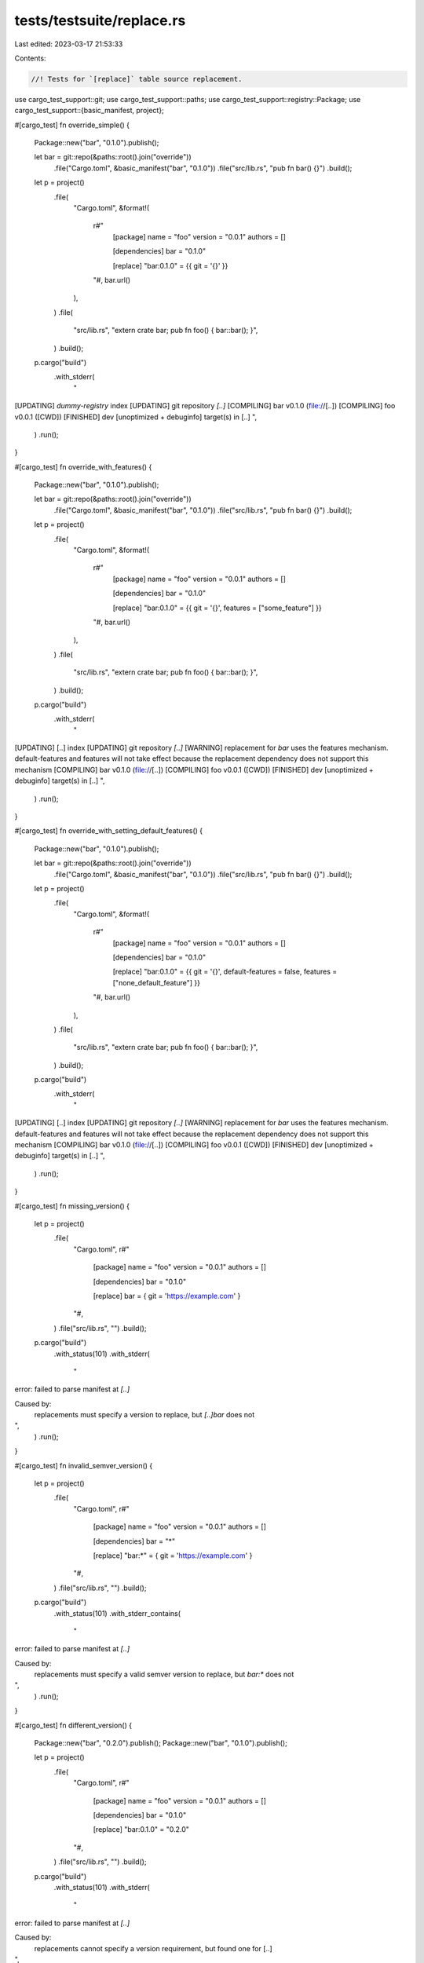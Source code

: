 tests/testsuite/replace.rs
==========================

Last edited: 2023-03-17 21:53:33

Contents:

.. code-block:: rs

    //! Tests for `[replace]` table source replacement.

use cargo_test_support::git;
use cargo_test_support::paths;
use cargo_test_support::registry::Package;
use cargo_test_support::{basic_manifest, project};

#[cargo_test]
fn override_simple() {
    Package::new("bar", "0.1.0").publish();

    let bar = git::repo(&paths::root().join("override"))
        .file("Cargo.toml", &basic_manifest("bar", "0.1.0"))
        .file("src/lib.rs", "pub fn bar() {}")
        .build();

    let p = project()
        .file(
            "Cargo.toml",
            &format!(
                r#"
                    [package]
                    name = "foo"
                    version = "0.0.1"
                    authors = []

                    [dependencies]
                    bar = "0.1.0"

                    [replace]
                    "bar:0.1.0" = {{ git = '{}' }}
                "#,
                bar.url()
            ),
        )
        .file(
            "src/lib.rs",
            "extern crate bar; pub fn foo() { bar::bar(); }",
        )
        .build();

    p.cargo("build")
        .with_stderr(
            "\
[UPDATING] `dummy-registry` index
[UPDATING] git repository `[..]`
[COMPILING] bar v0.1.0 (file://[..])
[COMPILING] foo v0.0.1 ([CWD])
[FINISHED] dev [unoptimized + debuginfo] target(s) in [..]
",
        )
        .run();
}

#[cargo_test]
fn override_with_features() {
    Package::new("bar", "0.1.0").publish();

    let bar = git::repo(&paths::root().join("override"))
        .file("Cargo.toml", &basic_manifest("bar", "0.1.0"))
        .file("src/lib.rs", "pub fn bar() {}")
        .build();

    let p = project()
        .file(
            "Cargo.toml",
            &format!(
                r#"
                    [package]
                    name = "foo"
                    version = "0.0.1"
                    authors = []

                    [dependencies]
                    bar = "0.1.0"

                    [replace]
                    "bar:0.1.0" = {{ git = '{}', features = ["some_feature"] }}
                "#,
                bar.url()
            ),
        )
        .file(
            "src/lib.rs",
            "extern crate bar; pub fn foo() { bar::bar(); }",
        )
        .build();

    p.cargo("build")
        .with_stderr(
            "\
[UPDATING] [..] index
[UPDATING] git repository `[..]`
[WARNING] replacement for `bar` uses the features mechanism. default-features and features \
will not take effect because the replacement dependency does not support this mechanism
[COMPILING] bar v0.1.0 (file://[..])
[COMPILING] foo v0.0.1 ([CWD])
[FINISHED] dev [unoptimized + debuginfo] target(s) in [..]
",
        )
        .run();
}

#[cargo_test]
fn override_with_setting_default_features() {
    Package::new("bar", "0.1.0").publish();

    let bar = git::repo(&paths::root().join("override"))
        .file("Cargo.toml", &basic_manifest("bar", "0.1.0"))
        .file("src/lib.rs", "pub fn bar() {}")
        .build();

    let p = project()
        .file(
            "Cargo.toml",
            &format!(
                r#"
                    [package]
                    name = "foo"
                    version = "0.0.1"
                    authors = []

                    [dependencies]
                    bar = "0.1.0"

                    [replace]
                    "bar:0.1.0" = {{ git = '{}', default-features = false, features = ["none_default_feature"] }}
                "#,
                bar.url()
            ),
        )
        .file(
            "src/lib.rs",
            "extern crate bar; pub fn foo() { bar::bar(); }",
        )
        .build();

    p.cargo("build")
        .with_stderr(
            "\
[UPDATING] [..] index
[UPDATING] git repository `[..]`
[WARNING] replacement for `bar` uses the features mechanism. default-features and features \
will not take effect because the replacement dependency does not support this mechanism
[COMPILING] bar v0.1.0 (file://[..])
[COMPILING] foo v0.0.1 ([CWD])
[FINISHED] dev [unoptimized + debuginfo] target(s) in [..]
",
        )
        .run();
}

#[cargo_test]
fn missing_version() {
    let p = project()
        .file(
            "Cargo.toml",
            r#"
                [package]
                name = "foo"
                version = "0.0.1"
                authors = []

                [dependencies]
                bar = "0.1.0"

                [replace]
                bar = { git = 'https://example.com' }
            "#,
        )
        .file("src/lib.rs", "")
        .build();

    p.cargo("build")
        .with_status(101)
        .with_stderr(
            "\
error: failed to parse manifest at `[..]`

Caused by:
  replacements must specify a version to replace, but `[..]bar` does not
",
        )
        .run();
}

#[cargo_test]
fn invalid_semver_version() {
    let p = project()
        .file(
            "Cargo.toml",
            r#"
                [package]
                name = "foo"
                version = "0.0.1"
                authors = []

                [dependencies]
                bar = "*"

                [replace]
                "bar:*" = { git = 'https://example.com' }
            "#,
        )
        .file("src/lib.rs", "")
        .build();

    p.cargo("build")
        .with_status(101)
        .with_stderr_contains(
            "\
error: failed to parse manifest at `[..]`

Caused by:
  replacements must specify a valid semver version to replace, but `bar:*` does not
",
        )
        .run();
}

#[cargo_test]
fn different_version() {
    Package::new("bar", "0.2.0").publish();
    Package::new("bar", "0.1.0").publish();

    let p = project()
        .file(
            "Cargo.toml",
            r#"
                [package]
                name = "foo"
                version = "0.0.1"
                authors = []

                [dependencies]
                bar = "0.1.0"

                [replace]
                "bar:0.1.0" = "0.2.0"
            "#,
        )
        .file("src/lib.rs", "")
        .build();

    p.cargo("build")
        .with_status(101)
        .with_stderr(
            "\
error: failed to parse manifest at `[..]`

Caused by:
  replacements cannot specify a version requirement, but found one for [..]
",
        )
        .run();
}

#[cargo_test]
fn transitive() {
    Package::new("bar", "0.1.0").publish();
    Package::new("baz", "0.2.0")
        .dep("bar", "0.1.0")
        .file("src/lib.rs", "extern crate bar; fn baz() { bar::bar(); }")
        .publish();

    let foo = git::repo(&paths::root().join("override"))
        .file("Cargo.toml", &basic_manifest("bar", "0.1.0"))
        .file("src/lib.rs", "pub fn bar() {}")
        .build();

    let p = project()
        .file(
            "Cargo.toml",
            &format!(
                r#"
                    [package]
                    name = "foo"
                    version = "0.0.1"
                    authors = []

                    [dependencies]
                    baz = "0.2.0"

                    [replace]
                    "bar:0.1.0" = {{ git = '{}' }}
                "#,
                foo.url()
            ),
        )
        .file("src/lib.rs", "")
        .build();

    p.cargo("build")
        .with_stderr(
            "\
[UPDATING] `dummy-registry` index
[UPDATING] git repository `[..]`
[DOWNLOADING] crates ...
[DOWNLOADED] baz v0.2.0 (registry [..])
[COMPILING] bar v0.1.0 (file://[..])
[COMPILING] baz v0.2.0
[COMPILING] foo v0.0.1 ([CWD])
[FINISHED] dev [unoptimized + debuginfo] target(s) in [..]
",
        )
        .run();

    p.cargo("build").with_stdout("").run();
}

#[cargo_test]
fn persists_across_rebuilds() {
    Package::new("bar", "0.1.0").publish();

    let foo = git::repo(&paths::root().join("override"))
        .file("Cargo.toml", &basic_manifest("bar", "0.1.0"))
        .file("src/lib.rs", "pub fn bar() {}")
        .build();

    let p = project()
        .file(
            "Cargo.toml",
            &format!(
                r#"
                    [package]
                    name = "foo"
                    version = "0.0.1"
                    authors = []

                    [dependencies]
                    bar = "0.1.0"

                    [replace]
                    "bar:0.1.0" = {{ git = '{}' }}
                "#,
                foo.url()
            ),
        )
        .file(
            "src/lib.rs",
            "extern crate bar; pub fn foo() { bar::bar(); }",
        )
        .build();

    p.cargo("build")
        .with_stderr(
            "\
[UPDATING] `dummy-registry` index
[UPDATING] git repository `file://[..]`
[COMPILING] bar v0.1.0 (file://[..])
[COMPILING] foo v0.0.1 ([CWD])
[FINISHED] dev [unoptimized + debuginfo] target(s) in [..]
",
        )
        .run();

    p.cargo("build").with_stdout("").run();
}

#[cargo_test]
fn replace_registry_with_path() {
    Package::new("bar", "0.1.0").publish();

    let _ = project()
        .at("bar")
        .file("Cargo.toml", &basic_manifest("bar", "0.1.0"))
        .file("src/lib.rs", "pub fn bar() {}")
        .build();

    let p = project()
        .file(
            "Cargo.toml",
            r#"
                [package]
                name = "foo"
                version = "0.0.1"
                authors = []

                [dependencies]
                bar = "0.1.0"

                [replace]
                "bar:0.1.0" = { path = "../bar" }
            "#,
        )
        .file(
            "src/lib.rs",
            "extern crate bar; pub fn foo() { bar::bar(); }",
        )
        .build();

    p.cargo("build")
        .with_stderr(
            "\
[UPDATING] `dummy-registry` index
[COMPILING] bar v0.1.0 ([ROOT][..]/bar)
[COMPILING] foo v0.0.1 ([CWD])
[FINISHED] dev [unoptimized + debuginfo] target(s) in [..]
",
        )
        .run();
}

#[cargo_test]
fn use_a_spec_to_select() {
    Package::new("baz", "0.1.1")
        .file("src/lib.rs", "pub fn baz1() {}")
        .publish();
    Package::new("baz", "0.2.0").publish();
    Package::new("bar", "0.1.1")
        .dep("baz", "0.2")
        .file(
            "src/lib.rs",
            "extern crate baz; pub fn bar() { baz::baz3(); }",
        )
        .publish();

    let foo = git::repo(&paths::root().join("override"))
        .file("Cargo.toml", &basic_manifest("baz", "0.2.0"))
        .file("src/lib.rs", "pub fn baz3() {}")
        .build();

    let p = project()
        .file(
            "Cargo.toml",
            &format!(
                r#"
                    [package]
                    name = "foo"
                    version = "0.0.1"
                    authors = []

                    [dependencies]
                    bar = "0.1"
                    baz = "0.1"

                    [replace]
                    "baz:0.2.0" = {{ git = '{}' }}
                "#,
                foo.url()
            ),
        )
        .file(
            "src/lib.rs",
            "
            extern crate bar;
            extern crate baz;

            pub fn local() {
                baz::baz1();
                bar::bar();
            }
        ",
        )
        .build();

    p.cargo("build")
        .with_stderr(
            "\
[UPDATING] `dummy-registry` index
[UPDATING] git repository `[..]`
[DOWNLOADING] crates ...
[DOWNLOADED] [..]
[DOWNLOADED] [..]
[COMPILING] [..]
[COMPILING] [..]
[COMPILING] [..]
[COMPILING] foo v0.0.1 ([CWD])
[FINISHED] dev [unoptimized + debuginfo] target(s) in [..]
",
        )
        .run();
}

#[cargo_test]
fn override_adds_some_deps() {
    Package::new("baz", "0.1.1").publish();
    Package::new("bar", "0.1.0").publish();

    let foo = git::repo(&paths::root().join("override"))
        .file(
            "Cargo.toml",
            r#"
                [package]
                name = "bar"
                version = "0.1.0"
                authors = []

                [dependencies]
                baz = "0.1"
            "#,
        )
        .file("src/lib.rs", "")
        .build();

    let p = project()
        .file(
            "Cargo.toml",
            &format!(
                r#"
                    [package]
                    name = "foo"
                    version = "0.0.1"
                    authors = []

                    [dependencies]
                    bar = "0.1"

                    [replace]
                    "bar:0.1.0" = {{ git = '{}' }}
                "#,
                foo.url()
            ),
        )
        .file("src/lib.rs", "")
        .build();

    p.cargo("build")
        .with_stderr(
            "\
[UPDATING] `dummy-registry` index
[UPDATING] git repository `[..]`
[DOWNLOADING] crates ...
[DOWNLOADED] baz v0.1.1 (registry [..])
[COMPILING] baz v0.1.1
[COMPILING] bar v0.1.0 ([..])
[COMPILING] foo v0.0.1 ([CWD])
[FINISHED] dev [unoptimized + debuginfo] target(s) in [..]
",
        )
        .run();

    p.cargo("build").with_stdout("").run();

    Package::new("baz", "0.1.2").publish();
    p.cargo("update -p")
        .arg(&format!("{}#bar", foo.url()))
        .with_stderr(
            "\
[UPDATING] git repository `file://[..]`
[UPDATING] `dummy-registry` index
",
        )
        .run();
    p.cargo("update -p https://github.com/rust-lang/crates.io-index#bar")
        .with_stderr(
            "\
[UPDATING] `dummy-registry` index
",
        )
        .run();

    p.cargo("build").with_stdout("").run();
}

#[cargo_test]
fn locked_means_locked_yes_no_seriously_i_mean_locked() {
    // this in theory exercises #2041
    Package::new("baz", "0.1.0").publish();
    Package::new("baz", "0.2.0").publish();
    Package::new("bar", "0.1.0").publish();

    let foo = git::repo(&paths::root().join("override"))
        .file(
            "Cargo.toml",
            r#"
                [package]
                name = "bar"
                version = "0.1.0"
                authors = []

                [dependencies]
                baz = "*"
            "#,
        )
        .file("src/lib.rs", "")
        .build();

    let p = project()
        .file(
            "Cargo.toml",
            &format!(
                r#"
                    [package]
                    name = "foo"
                    version = "0.0.1"
                    authors = []

                    [dependencies]
                    bar = "0.1"
                    baz = "0.1"

                    [replace]
                    "bar:0.1.0" = {{ git = '{}' }}
                "#,
                foo.url()
            ),
        )
        .file("src/lib.rs", "")
        .build();

    p.cargo("build").run();

    p.cargo("build").with_stdout("").run();
    p.cargo("build").with_stdout("").run();
}

#[cargo_test]
fn override_wrong_name() {
    Package::new("baz", "0.1.0").publish();

    let foo = git::repo(&paths::root().join("override"))
        .file("Cargo.toml", &basic_manifest("bar", "0.1.0"))
        .file("src/lib.rs", "")
        .build();

    let p = project()
        .file(
            "Cargo.toml",
            &format!(
                r#"
                    [package]
                    name = "foo"
                    version = "0.0.1"
                    authors = []

                    [dependencies]
                    baz = "0.1"

                    [replace]
                    "baz:0.1.0" = {{ git = '{}' }}
                "#,
                foo.url()
            ),
        )
        .file("src/lib.rs", "")
        .build();

    p.cargo("build")
        .with_status(101)
        .with_stderr(
            "\
[UPDATING] [..] index
[UPDATING] git repository [..]
[ERROR] failed to get `baz` as a dependency of package `foo v0.0.1 ([..])`

Caused by:
  no matching package for override `[..]baz@0.1.0` found
  location searched: file://[..]
  version required: =0.1.0
",
        )
        .run();
}

#[cargo_test]
fn override_with_nothing() {
    Package::new("bar", "0.1.0").publish();

    let foo = git::repo(&paths::root().join("override"))
        .file("src/lib.rs", "")
        .build();

    let p = project()
        .file(
            "Cargo.toml",
            &format!(
                r#"
                    [package]
                    name = "foo"
                    version = "0.0.1"
                    authors = []

                    [dependencies]
                    bar = "0.1"

                    [replace]
                    "bar:0.1.0" = {{ git = '{}' }}
                "#,
                foo.url()
            ),
        )
        .file("src/lib.rs", "")
        .build();

    p.cargo("build")
        .with_status(101)
        .with_stderr(
            "\
[UPDATING] [..] index
[UPDATING] git repository [..]
[ERROR] failed to get `bar` as a dependency of package `foo v0.0.1 ([..])`

Caused by:
  failed to load source for dependency `bar`

Caused by:
  Unable to update file://[..]

Caused by:
  Could not find Cargo.toml in `[..]`
",
        )
        .run();
}

#[cargo_test]
fn override_wrong_version() {
    let p = project()
        .file(
            "Cargo.toml",
            r#"
                [package]
                name = "foo"
                version = "0.0.1"
                authors = []

                [replace]
                "bar:0.1.0" = { git = 'https://example.com', version = '0.2.0' }
            "#,
        )
        .file("src/lib.rs", "")
        .build();

    p.cargo("build")
        .with_status(101)
        .with_stderr(
            "\
error: failed to parse manifest at `[..]`

Caused by:
  replacements cannot specify a version requirement, but found one for `[..]bar@0.1.0`
",
        )
        .run();
}

#[cargo_test]
fn multiple_specs() {
    Package::new("bar", "0.1.0").publish();

    let bar = git::repo(&paths::root().join("override"))
        .file("Cargo.toml", &basic_manifest("bar", "0.1.0"))
        .file("src/lib.rs", "pub fn bar() {}")
        .build();

    let p = project()
        .file(
            "Cargo.toml",
            &format!(
                r#"
                    [package]
                    name = "foo"
                    version = "0.0.1"
                    authors = []

                    [dependencies]
                    bar = "0.1.0"

                    [replace]
                    "bar:0.1.0" = {{ git = '{0}' }}

                    [replace."https://github.com/rust-lang/crates.io-index#bar:0.1.0"]
                    git = '{0}'
                "#,
                bar.url()
            ),
        )
        .file("src/lib.rs", "")
        .build();

    p.cargo("build")
        .with_status(101)
        .with_stderr(
            "\
[UPDATING] [..] index
[UPDATING] git repository [..]
[ERROR] failed to get `bar` as a dependency of package `foo v0.0.1 ([..])`

Caused by:
  overlapping replacement specifications found:

    * [..]
    * [..]

  both specifications match: bar v0.1.0
",
        )
        .run();
}

#[cargo_test]
fn test_override_dep() {
    Package::new("bar", "0.1.0").publish();

    let bar = git::repo(&paths::root().join("override"))
        .file("Cargo.toml", &basic_manifest("bar", "0.1.0"))
        .file("src/lib.rs", "pub fn bar() {}")
        .build();

    let p = project()
        .file(
            "Cargo.toml",
            &format!(
                r#"
                    [package]
                    name = "foo"
                    version = "0.0.1"
                    authors = []

                    [dependencies]
                    bar = "0.1.0"

                    [replace]
                    "bar:0.1.0" = {{ git = '{0}' }}
                "#,
                bar.url()
            ),
        )
        .file("src/lib.rs", "")
        .build();

    p.cargo("test -p bar")
        .with_status(101)
        .with_stderr_contains(
            "\
error: There are multiple `bar` packages in your project, and the [..]
Please re-run this command with [..]
  [..]#bar@0.1.0
  [..]#bar@0.1.0
",
        )
        .run();
}

#[cargo_test]
fn update() {
    Package::new("bar", "0.1.0").publish();

    let bar = git::repo(&paths::root().join("override"))
        .file("Cargo.toml", &basic_manifest("bar", "0.1.0"))
        .file("src/lib.rs", "pub fn bar() {}")
        .build();

    let p = project()
        .file(
            "Cargo.toml",
            &format!(
                r#"
                    [package]
                    name = "foo"
                    version = "0.0.1"
                    authors = []

                    [dependencies]
                    bar = "0.1.0"

                    [replace]
                    "bar:0.1.0" = {{ git = '{0}' }}
                "#,
                bar.url()
            ),
        )
        .file("src/lib.rs", "")
        .build();

    p.cargo("generate-lockfile").run();
    p.cargo("update")
        .with_stderr(
            "\
[UPDATING] `[..]` index
[UPDATING] git repository `[..]`
",
        )
        .run();
}

// foo -> near -> far
// near is overridden with itself
#[cargo_test]
fn no_override_self() {
    let deps = git::repo(&paths::root().join("override"))
        .file("far/Cargo.toml", &basic_manifest("far", "0.1.0"))
        .file("far/src/lib.rs", "")
        .file(
            "near/Cargo.toml",
            r#"
                [package]
                name = "near"
                version = "0.1.0"
                authors = []

                [dependencies]
                far = { path = "../far" }
            "#,
        )
        .file("near/src/lib.rs", "#![no_std] pub extern crate far;")
        .build();

    let p = project()
        .file(
            "Cargo.toml",
            &format!(
                r#"
                    [package]
                    name = "foo"
                    version = "0.0.1"
                    authors = []

                    [dependencies]
                    near = {{ git = '{0}' }}

                    [replace]
                    "near:0.1.0" = {{ git = '{0}' }}
                "#,
                deps.url()
            ),
        )
        .file("src/lib.rs", "#![no_std] pub extern crate near;")
        .build();

    p.cargo("build --verbose").run();
}

#[cargo_test]
fn override_an_override() {
    Package::new("chrono", "0.2.0")
        .dep("serde", "< 0.9")
        .publish();
    Package::new("serde", "0.7.0")
        .file("src/lib.rs", "pub fn serde07() {}")
        .publish();
    Package::new("serde", "0.8.0")
        .file("src/lib.rs", "pub fn serde08() {}")
        .publish();

    let p = project()
        .file(
            "Cargo.toml",
            r#"
                [package]
                name = "foo"
                version = "0.0.1"
                authors = []

                [dependencies]
                chrono = "0.2"
                serde = "0.8"

                [replace]
                "chrono:0.2.0" = { path = "chrono" }
                "serde:0.8.0" = { path = "serde" }
            "#,
        )
        .file(
            "Cargo.lock",
            r#"
                [[package]]
                name = "foo"
                version = "0.0.1"
                dependencies = [
                 "chrono 0.2.0 (registry+https://github.com/rust-lang/crates.io-index)",
                 "serde 0.8.0 (registry+https://github.com/rust-lang/crates.io-index)",
                ]

                [[package]]
                name = "chrono"
                version = "0.2.0"
                source = "registry+https://github.com/rust-lang/crates.io-index"
                replace = "chrono 0.2.0"

                [[package]]
                name = "chrono"
                version = "0.2.0"
                dependencies = [
                 "serde 0.7.0 (registry+https://github.com/rust-lang/crates.io-index)",
                ]

                [[package]]
                name = "serde"
                version = "0.7.0"
                source = "registry+https://github.com/rust-lang/crates.io-index"

                [[package]]
                name = "serde"
                version = "0.8.0"
                source = "registry+https://github.com/rust-lang/crates.io-index"
                replace = "serde 0.8.0"

                [[package]]
                name = "serde"
                version = "0.8.0"
            "#,
        )
        .file(
            "src/lib.rs",
            "
            extern crate chrono;
            extern crate serde;

            pub fn foo() {
                chrono::chrono();
                serde::serde08_override();
            }
        ",
        )
        .file(
            "chrono/Cargo.toml",
            r#"
                [package]
                name = "chrono"
                version = "0.2.0"
                authors = []

                [dependencies]
                serde = "< 0.9"
            "#,
        )
        .file(
            "chrono/src/lib.rs",
            "
            extern crate serde;
            pub fn chrono() {
                serde::serde07();
            }
        ",
        )
        .file("serde/Cargo.toml", &basic_manifest("serde", "0.8.0"))
        .file("serde/src/lib.rs", "pub fn serde08_override() {}")
        .build();

    p.cargo("build -v").run();
}

#[cargo_test]
fn overriding_nonexistent_no_spurious() {
    Package::new("bar", "0.1.0").dep("baz", "0.1").publish();
    Package::new("baz", "0.1.0").publish();

    let bar = git::repo(&paths::root().join("override"))
        .file(
            "Cargo.toml",
            r#"
                [package]
                name = "bar"
                version = "0.1.0"
                authors = []

                [dependencies]
                baz = { path = "baz" }
            "#,
        )
        .file("src/lib.rs", "pub fn bar() {}")
        .file("baz/Cargo.toml", &basic_manifest("baz", "0.1.0"))
        .file("baz/src/lib.rs", "pub fn baz() {}")
        .build();

    let p = project()
        .file(
            "Cargo.toml",
            &format!(
                r#"
                    [package]
                    name = "foo"
                    version = "0.0.1"
                    authors = []

                    [dependencies]
                    bar = "0.1.0"

                    [replace]
                    "bar:0.1.0" = {{ git = '{url}' }}
                    "baz:0.1.0" = {{ git = '{url}' }}
                "#,
                url = bar.url()
            ),
        )
        .file("src/lib.rs", "")
        .build();

    p.cargo("build").run();
    p.cargo("build")
        .with_stderr(
            "\
[WARNING] package replacement is not used: [..]baz@0.1.0
[FINISHED] [..]
",
        )
        .with_stdout("")
        .run();
}

#[cargo_test]
fn no_warnings_when_replace_is_used_in_another_workspace_member() {
    Package::new("bar", "0.1.0").publish();
    Package::new("baz", "0.1.0").publish();

    let p = project()
        .file(
            "Cargo.toml",
            r#"
            [workspace]
            members = [ "first_crate", "second_crate"]

            [replace]
            "bar:0.1.0" = { path = "local_bar" }
            "#,
        )
        .file(
            "first_crate/Cargo.toml",
            r#"
                [package]
                name = "first_crate"
                version = "0.1.0"

                [dependencies]
                bar = "0.1.0"
            "#,
        )
        .file("first_crate/src/lib.rs", "")
        .file(
            "second_crate/Cargo.toml",
            &basic_manifest("second_crate", "0.1.0"),
        )
        .file("second_crate/src/lib.rs", "")
        .file("local_bar/Cargo.toml", &basic_manifest("bar", "0.1.0"))
        .file("local_bar/src/lib.rs", "")
        .build();

    p.cargo("build")
        .cwd("first_crate")
        .with_stdout("")
        .with_stderr(
            "\
[UPDATING] `[..]` index
[COMPILING] bar v0.1.0 ([..])
[COMPILING] first_crate v0.1.0 ([..])
[FINISHED] [..]",
        )
        .run();

    p.cargo("build")
        .cwd("second_crate")
        .with_stdout("")
        .with_stderr(
            "\
[COMPILING] second_crate v0.1.0 ([..])
[FINISHED] [..]",
        )
        .run();
}

#[cargo_test]
fn replace_to_path_dep() {
    Package::new("bar", "0.1.0").dep("baz", "0.1").publish();
    Package::new("baz", "0.1.0").publish();

    let p = project()
        .file(
            "Cargo.toml",
            r#"
                [package]
                name = "foo"
                version = "0.0.1"
                authors = []

                [dependencies]
                bar = "0.1.0"

                [replace]
                "bar:0.1.0" = { path = "bar" }
            "#,
        )
        .file("src/lib.rs", "extern crate bar;")
        .file(
            "bar/Cargo.toml",
            r#"
                [package]
                name = "bar"
                version = "0.1.0"
                authors = []

                [dependencies]
                baz = { path = "baz" }
            "#,
        )
        .file(
            "bar/src/lib.rs",
            "extern crate baz; pub fn bar() { baz::baz(); }",
        )
        .file("bar/baz/Cargo.toml", &basic_manifest("baz", "0.1.0"))
        .file("bar/baz/src/lib.rs", "pub fn baz() {}")
        .build();

    p.cargo("build").run();
}

#[cargo_test]
fn override_with_default_feature() {
    Package::new("another", "0.1.0").publish();
    Package::new("another", "0.1.1").dep("bar", "0.1").publish();
    Package::new("bar", "0.1.0").publish();

    let p = project()
        .file(
            "Cargo.toml",
            r#"
                [package]
                name = "foo"
                version = "0.0.1"
                authors = []

                [dependencies]
                bar = { path = "bar", default-features = false }
                another = "0.1"
                another2 = { path = "another2" }

                [replace]
                'bar:0.1.0' = { path = "bar" }
            "#,
        )
        .file("src/main.rs", "extern crate bar; fn main() { bar::bar(); }")
        .file(
            "bar/Cargo.toml",
            r#"
                [package]
                name = "bar"
                version = "0.1.0"
                authors = []

                [features]
                default = []
            "#,
        )
        .file(
            "bar/src/lib.rs",
            r#"
                #[cfg(feature = "default")]
                pub fn bar() {}
            "#,
        )
        .file(
            "another2/Cargo.toml",
            r#"
                [package]
                name = "another2"
                version = "0.1.0"
                authors = []

                [dependencies]
                bar = { version = "0.1", default-features = false }
            "#,
        )
        .file("another2/src/lib.rs", "")
        .build();

    p.cargo("run").run();
}

#[cargo_test]
fn override_plus_dep() {
    Package::new("bar", "0.1.0").publish();

    let p = project()
        .file(
            "Cargo.toml",
            r#"
                [package]
                name = "foo"
                version = "0.0.1"
                authors = []

                [dependencies]
                bar = "0.1"

                [replace]
                'bar:0.1.0' = { path = "bar" }
            "#,
        )
        .file("src/lib.rs", "")
        .file(
            "bar/Cargo.toml",
            r#"
                [package]
                name = "bar"
                version = "0.1.0"
                authors = []

                [dependencies]
                foo = { path = ".." }
            "#,
        )
        .file("bar/src/lib.rs", "")
        .build();

    p.cargo("build")
        .with_status(101)
        .with_stderr_contains("error: cyclic package dependency: [..]")
        .run();
}


